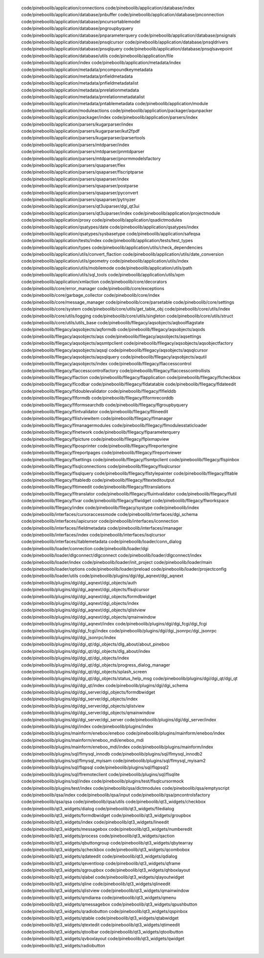    code/pineboolib/application/connections
   code/pineboolib/application/database/index
   code/pineboolib/application/database/pnbuffer
   code/pineboolib/application/database/pnconnection
   code/pineboolib/application/database/pncursortablemodel
   code/pineboolib/application/database/pngroupbyquery
   code/pineboolib/application/database/pnparameterquery
   code/pineboolib/application/database/pnsignals
   code/pineboolib/application/database/pnsqlcursor
   code/pineboolib/application/database/pnsqldrivers
   code/pineboolib/application/database/pnsqlquery
   code/pineboolib/application/database/pnsqlsavepoint
   code/pineboolib/application/database/utils
   code/pineboolib/application/file
   code/pineboolib/application/index
   code/pineboolib/application/metadata/index
   code/pineboolib/application/metadata/pncompoundkeymetadata
   code/pineboolib/application/metadata/pnfieldmetadata
   code/pineboolib/application/metadata/pnfieldmetadatalist
   code/pineboolib/application/metadata/pnrelationmetadata
   code/pineboolib/application/metadata/pnrelationmetadatalist
   code/pineboolib/application/metadata/pntablemetadata
   code/pineboolib/application/module
   code/pineboolib/application/moduleactions
   code/pineboolib/application/packager/aqunpacker
   code/pineboolib/application/packager/index
   code/pineboolib/application/parsers/index
   code/pineboolib/application/parsers/kugarparser/index
   code/pineboolib/application/parsers/kugarparser/kut2fpdf
   code/pineboolib/application/parsers/kugarparser/parsertools
   code/pineboolib/application/parsers/mtdparser/index
   code/pineboolib/application/parsers/mtdparser/pnmtdparser
   code/pineboolib/application/parsers/mtdparser/pnormmodelsfactory
   code/pineboolib/application/parsers/qsaparser/flex
   code/pineboolib/application/parsers/qsaparser/flscriptparse
   code/pineboolib/application/parsers/qsaparser/index
   code/pineboolib/application/parsers/qsaparser/postparse
   code/pineboolib/application/parsers/qsaparser/pyconvert
   code/pineboolib/application/parsers/qsaparser/pytnyzer
   code/pineboolib/application/parsers/qt3uiparser/dgi_qt3ui
   code/pineboolib/application/parsers/qt3uiparser/index
   code/pineboolib/application/projectmodule
   code/pineboolib/application/proxy
   code/pineboolib/application/qsadictmodules
   code/pineboolib/application/qsatypes/date
   code/pineboolib/application/qsatypes/index
   code/pineboolib/application/qsatypes/sysbasetype
   code/pineboolib/application/safeqsa
   code/pineboolib/application/tests/index
   code/pineboolib/application/tests/test_types
   code/pineboolib/application/types
   code/pineboolib/application/utils/check_dependencies
   code/pineboolib/application/utils/convert_flaction
   code/pineboolib/application/utils/date_conversion
   code/pineboolib/application/utils/geometry
   code/pineboolib/application/utils/index
   code/pineboolib/application/utils/mobilemode
   code/pineboolib/application/utils/path
   code/pineboolib/application/utils/sql_tools
   code/pineboolib/application/utils/xpm
   code/pineboolib/application/xmlaction
   code/pineboolib/core/decorators
   code/pineboolib/core/error_manager
   code/pineboolib/core/exceptions
   code/pineboolib/core/garbage_collector
   code/pineboolib/core/index
   code/pineboolib/core/message_manager
   code/pineboolib/core/parsetable
   code/pineboolib/core/settings
   code/pineboolib/core/system
   code/pineboolib/core/utils/get_table_obj
   code/pineboolib/core/utils/index
   code/pineboolib/core/utils/logging
   code/pineboolib/core/utils/singleton
   code/pineboolib/core/utils/struct
   code/pineboolib/core/utils/utils_base
   code/pineboolib/fllegacy/aqsobjects/aqboolflagstate
   code/pineboolib/fllegacy/aqsobjects/aqformdb
   code/pineboolib/fllegacy/aqsobjects/aqods
   code/pineboolib/fllegacy/aqsobjects/aqs
   code/pineboolib/fllegacy/aqsobjects/aqsettings
   code/pineboolib/fllegacy/aqsobjects/aqsmtpclient
   code/pineboolib/fllegacy/aqsobjects/aqsobjectfactory
   code/pineboolib/fllegacy/aqsobjects/aqsql
   code/pineboolib/fllegacy/aqsobjects/aqsqlcursor
   code/pineboolib/fllegacy/aqsobjects/aqsqlquery
   code/pineboolib/fllegacy/aqsobjects/aqutil
   code/pineboolib/fllegacy/aqsobjects/index
   code/pineboolib/fllegacy/flaccesscontrol
   code/pineboolib/fllegacy/flaccesscontrolfactory
   code/pineboolib/fllegacy/flaccesscontrollists
   code/pineboolib/fllegacy/flaction
   code/pineboolib/fllegacy/flapplication
   code/pineboolib/fllegacy/flcheckbox
   code/pineboolib/fllegacy/flcodbar
   code/pineboolib/fllegacy/fldatatable
   code/pineboolib/fllegacy/fldateedit
   code/pineboolib/fllegacy/fldoublevalidator
   code/pineboolib/fllegacy/flfielddb
   code/pineboolib/fllegacy/flformdb
   code/pineboolib/fllegacy/flformrecorddb
   code/pineboolib/fllegacy/flformsearchdb
   code/pineboolib/fllegacy/flgroupbyquery
   code/pineboolib/fllegacy/flintvalidator
   code/pineboolib/fllegacy/fllineedit
   code/pineboolib/fllegacy/fllistviewitem
   code/pineboolib/fllegacy/flmanager
   code/pineboolib/fllegacy/flmanagermodules
   code/pineboolib/fllegacy/flmodulesstaticloader
   code/pineboolib/fllegacy/flnetwork
   code/pineboolib/fllegacy/flparameterquery
   code/pineboolib/fllegacy/flpicture
   code/pineboolib/fllegacy/flpixmapview
   code/pineboolib/fllegacy/flposprinter
   code/pineboolib/fllegacy/flreportengine
   code/pineboolib/fllegacy/flreportpages
   code/pineboolib/fllegacy/flreportviewer
   code/pineboolib/fllegacy/flsettings
   code/pineboolib/fllegacy/flsmtpclient
   code/pineboolib/fllegacy/flspinbox
   code/pineboolib/fllegacy/flsqlconnections
   code/pineboolib/fllegacy/flsqlcursor
   code/pineboolib/fllegacy/flsqlquery
   code/pineboolib/fllegacy/flstylepainter
   code/pineboolib/fllegacy/fltable
   code/pineboolib/fllegacy/fltabledb
   code/pineboolib/fllegacy/fltexteditoutput
   code/pineboolib/fllegacy/fltimeedit
   code/pineboolib/fllegacy/fltranslations
   code/pineboolib/fllegacy/fltranslator
   code/pineboolib/fllegacy/fluintvalidator
   code/pineboolib/fllegacy/flutil
   code/pineboolib/fllegacy/flvar
   code/pineboolib/fllegacy/flwidget
   code/pineboolib/fllegacy/flworkspace
   code/pineboolib/fllegacy/index
   code/pineboolib/fllegacy/systype
   code/pineboolib/index
   code/pineboolib/interfaces/cursoraccessmode
   code/pineboolib/interfaces/dgi_schema
   code/pineboolib/interfaces/iapicursor
   code/pineboolib/interfaces/iconnection
   code/pineboolib/interfaces/ifieldmetadata
   code/pineboolib/interfaces/imanager
   code/pineboolib/interfaces/index
   code/pineboolib/interfaces/isqlcursor
   code/pineboolib/interfaces/itablemetadata
   code/pineboolib/loader/conn_dialog
   code/pineboolib/loader/connection
   code/pineboolib/loader/dgi
   code/pineboolib/loader/dlgconnect/dlgconnect
   code/pineboolib/loader/dlgconnect/index
   code/pineboolib/loader/index
   code/pineboolib/loader/init_project
   code/pineboolib/loader/main
   code/pineboolib/loader/options
   code/pineboolib/loader/preload
   code/pineboolib/loader/projectconfig
   code/pineboolib/loader/utils
   code/pineboolib/plugins/dgi/dgi_aqnext/dgi_aqnext
   code/pineboolib/plugins/dgi/dgi_aqnext/dgi_objects/auth
   code/pineboolib/plugins/dgi/dgi_aqnext/dgi_objects/flsqlcursor
   code/pineboolib/plugins/dgi/dgi_aqnext/dgi_objects/formdbwidget
   code/pineboolib/plugins/dgi/dgi_aqnext/dgi_objects/index
   code/pineboolib/plugins/dgi/dgi_aqnext/dgi_objects/qlistview
   code/pineboolib/plugins/dgi/dgi_aqnext/dgi_objects/qmainwindow
   code/pineboolib/plugins/dgi/dgi_aqnext/index
   code/pineboolib/plugins/dgi/dgi_fcgi/dgi_fcgi
   code/pineboolib/plugins/dgi/dgi_fcgi/index
   code/pineboolib/plugins/dgi/dgi_jsonrpc/dgi_jsonrpc
   code/pineboolib/plugins/dgi/dgi_jsonrpc/index
   code/pineboolib/plugins/dgi/dgi_qt/dgi_objects/dlg_about/about_pineboo
   code/pineboolib/plugins/dgi/dgi_qt/dgi_objects/dlg_about/index
   code/pineboolib/plugins/dgi/dgi_qt/dgi_objects/index
   code/pineboolib/plugins/dgi/dgi_qt/dgi_objects/progress_dialog_manager
   code/pineboolib/plugins/dgi/dgi_qt/dgi_objects/splash_screen
   code/pineboolib/plugins/dgi/dgi_qt/dgi_objects/status_help_msg
   code/pineboolib/plugins/dgi/dgi_qt/dgi_qt
   code/pineboolib/plugins/dgi/dgi_qt/index
   code/pineboolib/plugins/dgi/dgi_schema
   code/pineboolib/plugins/dgi/dgi_server/dgi_objects/formdbwidget
   code/pineboolib/plugins/dgi/dgi_server/dgi_objects/index
   code/pineboolib/plugins/dgi/dgi_server/dgi_objects/qlistview
   code/pineboolib/plugins/dgi/dgi_server/dgi_objects/qmainwindow
   code/pineboolib/plugins/dgi/dgi_server/dgi_server
   code/pineboolib/plugins/dgi/dgi_server/index
   code/pineboolib/plugins/dgi/index
   code/pineboolib/plugins/index
   code/pineboolib/plugins/mainform/eneboo/eneboo
   code/pineboolib/plugins/mainform/eneboo/index
   code/pineboolib/plugins/mainform/eneboo_mdi/eneboo_mdi
   code/pineboolib/plugins/mainform/eneboo_mdi/index
   code/pineboolib/plugins/mainform/index
   code/pineboolib/plugins/sql/flmysql_innodb
   code/pineboolib/plugins/sql/flmysql_innodb2
   code/pineboolib/plugins/sql/flmysql_myisam
   code/pineboolib/plugins/sql/flmysql_myisam2
   code/pineboolib/plugins/sql/flqpsql
   code/pineboolib/plugins/sql/flqpsql2
   code/pineboolib/plugins/sql/flremoteclient
   code/pineboolib/plugins/sql/flsqlite
   code/pineboolib/plugins/sql/index
   code/pineboolib/plugins/test/flsqlcursormock
   code/pineboolib/plugins/test/index
   code/pineboolib/qsa/dictmodules
   code/pineboolib/qsa/emptyscript
   code/pineboolib/qsa/index
   code/pineboolib/qsa/input
   code/pineboolib/qsa/pncontrolsfactory
   code/pineboolib/qsa/qsa
   code/pineboolib/qsa/utils
   code/pineboolib/qt3_widgets/checkbox
   code/pineboolib/qt3_widgets/dialog
   code/pineboolib/qt3_widgets/filedialog
   code/pineboolib/qt3_widgets/formdbwidget
   code/pineboolib/qt3_widgets/groupbox
   code/pineboolib/qt3_widgets/index
   code/pineboolib/qt3_widgets/lineedit
   code/pineboolib/qt3_widgets/messagebox
   code/pineboolib/qt3_widgets/numberedit
   code/pineboolib/qt3_widgets/process
   code/pineboolib/qt3_widgets/qaction
   code/pineboolib/qt3_widgets/qbuttongroup
   code/pineboolib/qt3_widgets/qbytearray
   code/pineboolib/qt3_widgets/qcheckbox
   code/pineboolib/qt3_widgets/qcombobox
   code/pineboolib/qt3_widgets/qdateedit
   code/pineboolib/qt3_widgets/qdialog
   code/pineboolib/qt3_widgets/qeventloop
   code/pineboolib/qt3_widgets/qframe
   code/pineboolib/qt3_widgets/qgroupbox
   code/pineboolib/qt3_widgets/qhboxlayout
   code/pineboolib/qt3_widgets/qlabel
   code/pineboolib/qt3_widgets/qlayoutwidget
   code/pineboolib/qt3_widgets/qline
   code/pineboolib/qt3_widgets/qlineedit
   code/pineboolib/qt3_widgets/qlistview
   code/pineboolib/qt3_widgets/qmainwindow
   code/pineboolib/qt3_widgets/qmdiarea
   code/pineboolib/qt3_widgets/qmenu
   code/pineboolib/qt3_widgets/qmessagebox
   code/pineboolib/qt3_widgets/qpushbutton
   code/pineboolib/qt3_widgets/qradiobutton
   code/pineboolib/qt3_widgets/qspinbox
   code/pineboolib/qt3_widgets/qtable
   code/pineboolib/qt3_widgets/qtabwidget
   code/pineboolib/qt3_widgets/qtextedit
   code/pineboolib/qt3_widgets/qtimeedit
   code/pineboolib/qt3_widgets/qtoolbar
   code/pineboolib/qt3_widgets/qtoolbutton
   code/pineboolib/qt3_widgets/qvboxlayout
   code/pineboolib/qt3_widgets/qwidget
   code/pineboolib/qt3_widgets/radiobutton
